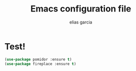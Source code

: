 #+TITLE: Emacs configuration file
#+AUTHOR: elias garcia
#+BABEL: :cache yes
#+PROPERTY: header-args :tangle yes
* Test!
  #+BEGIN_SRC emacs-lisp
  (use-package pomidor :ensure t)
  (use-package fireplace :ensure t)
  #+END_SRC
